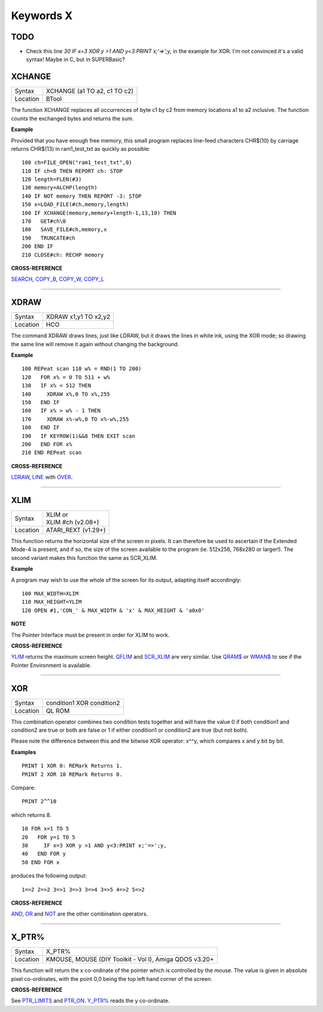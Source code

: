 ==========
Keywords X
==========

TODO
====

- Check this line `30     IF x=3 XOR y >1 AND y<3:PRINT x;'=>';y,` in the example for XOR. I'm not convinced it's a valid syntax! Maybe in C, but in SUPERBasic? 


XCHANGE
=======

+----------+-------------------------------------------------------------------+
| Syntax   |  XCHANGE (a1 TO a2, c1 TO c2)                                     |
+----------+-------------------------------------------------------------------+
| Location |  BTool                                                            |
+----------+-------------------------------------------------------------------+

The function XCHANGE replaces all occurrences of byte c1 by c2
from memory locations a1 to a2 inclusive. The function counts the
exchanged bytes and returns the sum.

**Example**

Provided that you have enough free memory, this small program replaces
line-feed characters CHR$(10) by carriage returns CHR$(13) in
ram1\_test\_txt as quickly as possible::

    100 ch=FILE_OPEN("ram1_test_txt",0) 
    110 IF ch<0 THEN REPORT ch: STOP 
    120 length=FLEN(#3) 
    130 memory=ALCHP(length) 
    140 IF NOT memory THEN REPORT -3: STOP 
    150 x=LOAD_FILE(#ch,memory,length) 
    160 IF XCHANGE(memory,memory+length-1,13,10) THEN 
    170   GET#ch\0 
    180   SAVE_FILE#ch,memory,x 
    190   TRUNCATE#ch 
    200 END IF 
    210 CLOSE#ch: RECHP memory

**CROSS-REFERENCE**

`SEARCH <KeywordsS.clean.html#search>`__, `COPY\_B <KeywordsC.clean.html#copy-b>`__,
`COPY\_W <KeywordsC.clean.html#copy-w>`__, `COPY\_L <KeywordsC.clean.html#copy-l>`__

--------------

XDRAW
=====

+----------+-------------------------------------------------------------------+
| Syntax   |  XDRAW x1,y1 TO x2,y2                                             |
+----------+-------------------------------------------------------------------+
| Location |  HCO                                                              |
+----------+-------------------------------------------------------------------+

The command XDRAW draws lines, just like LDRAW, but it draws the lines
in white ink, using the XOR mode; so drawing the same line will remove
it again without changing the background.

**Example**

::

    100 REPeat scan 110 w% = RND(1 TO 200) 
    120   FOR x% = 0 TO 511 + w% 
    130   IF x% < 512 THEN 
    140     XDRAW x%,0 TO x%,255 
    150   END IF 
    160   IF x% > w% - 1 THEN 
    170     XDRAW x%-w%,0 TO x%-w%,255 
    180   END IF 
    190   IF KEYROW(1)&&8 THEN EXIT scan 
    200   END FOR x% 
    210 END REPeat scan

**CROSS-REFERENCE**

`LDRAW <KeywordsL.clean.html#ldraw>`__, `LINE <KeywordsL.clean.html#line>`__ with
`OVER <KeywordsO.clean.html#over>`__.

--------------

XLIM
====

+----------+-------------------------------------------------------------------+
| Syntax   || XLIM  or                                                         |
|          || XLIM #ch (v2.08+)                                                |
+----------+-------------------------------------------------------------------+
| Location || ATARI\_REXT (v1.29+)                                             |
+----------+-------------------------------------------------------------------+

This function returns the horizontal size of the screen in pixels. It
can therefore be used to ascertain if the Extended Mode-4 is present,
and if so, the size of the screen available to the program (ie. 512x256,
768x280 or larger!). The second variant makes this function the same as
SCR\_XLIM.

**Example**

A program may wish to use the whole of the screen for its output,
adapting itself accordingly::

    100 MAX_WIDTH=XLIM 
    110 MAX_HEIGHT=YLIM
    120 OPEN #1,'CON_' & MAX_WIDTH & 'x' & MAX_HEIGHT & 'a0x0'

**NOTE**

The Pointer Interface must be present in order for XLIM to work.

**CROSS-REFERENCE**

`YLIM <KeywordsY.clean.html#ylim>`__ returns the maximum screen height.
`QFLIM <KeywordsQ.clean.html#qflim>`__ and
`SCR\_XLIM <KeywordsS.clean.html#scr-xlim>`__ are very similar. Use
`QRAM$ <KeywordsQ.clean.html#qram>`__ or `WMAN$ <KeywordsW.clean.html#wman>`__ to
see if the Pointer Environment is available.

--------------

XOR
===

+----------+-------------------------------------------------------------------+
| Syntax   |  condition1 XOR condition2                                        |
+----------+-------------------------------------------------------------------+
| Location |  QL ROM                                                           |
+----------+-------------------------------------------------------------------+

This combination operator combines two condition tests together and
will have the value 0 if both condition1 and condition2
are true or both are false or 1 if either condition1 or condition2
are true (but not both). 

Please note the difference between this and the bitwise XOR
operator: x^^y, which compares x and y bit by bit.

**Examples**

::

    PRINT 1 XOR 0: REMark Returns 1. 
    PRINT 2 XOR 10 REMark Returns 0. 
    
Compare:: 

    PRINT 2^^10
    
which returns 8. 

::

    10 FOR x=1 TO 5 
    20   FOR y=1 TO 5 
    30     IF x=3 XOR y >1 AND y<3:PRINT x;'=>';y, 
    40   END FOR y 
    50 END FOR x 

..  Does line 30 above actually work? This needs testing!

produces the following output::

    1=>2 2=>2 3=>1 3=>3 3=>4 3=>5 4=>2 5=>2

**CROSS-REFERENCE**

`AND <KeywordsA.clean.html#and>`__, `OR <KeywordsO.clean.html#or>`__ and
`NOT <KeywordsN.clean.html#not>`__ are the other combination operators.

--------------

X\_PTR%
=======

+----------+-------------------------------------------------------------------+
| Syntax   |  X\_PTR%                                                          |
+----------+-------------------------------------------------------------------+
| Location |  KMOUSE, MOUSE (DIY Toolkit - Vol I), Amiga QDOS v3.20+           |
+----------+-------------------------------------------------------------------+

This function will return the x co-ordinate of the pointer which is
controlled by the mouse. The value is given in absolute pixel
co-ordinates, with the point 0,0 being the top left hand corner of the
screen.

**CROSS-REFERENCE**

See `PTR\_LIMITS <KeywordsP.clean.html#ptr-limits>`__ and
`PTR\_ON <KeywordsP.clean.html#ptr-on>`__. `Y\_PTR% <KeywordsY.clean.html#y-ptr>`__
reads the y co-ordinate.

